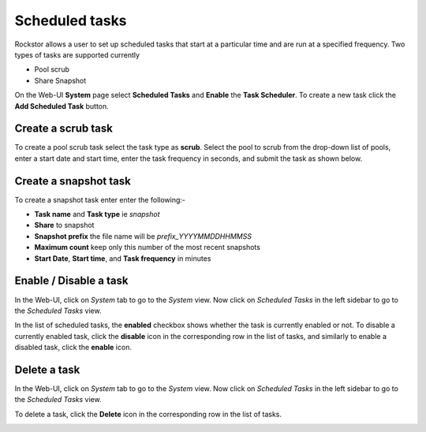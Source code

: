.. _tasks:

Scheduled tasks
===============

Rockstor allows a user to set up scheduled tasks that start at a particular time
and are run at a specified frequency. Two types of tasks are supported currently

* Pool scrub
* Share Snapshot 

On the Web-UI **System** page select **Scheduled Tasks** and **Enable** the **Task
Scheduler**. To create a new task click the **Add Scheduled Task** button.

Create a scrub task
-------------------

To create a pool scrub task select the task type as **scrub**. Select the pool
to scrub from the drop-down list of pools, enter a start date and start time,
enter the task frequency in seconds, and submit the task as shown below.

.. image:: scrub_task.png
   :scale: 100 %
   :align: center

.. _snapshottask:

Create a snapshot task
----------------------

To create a snapshot task enter enter the following:-

* **Task name** and **Task type** ie *snapshot*
* **Share** to snapshot
* **Snapshot prefix** the file name will be *prefix_YYYYMMDDHHMMSS*
* **Maximum count** keep only this number of the most recent snapshots
* **Start Date**, **Start time**, and **Task frequency** in minutes

.. image:: snapshot_task.gif
   :scale: 75 %
   :align: center

Enable / Disable a task
-----------------------

In the Web-UI, click on *System* tab to go to the *System* view. Now click on
*Scheduled Tasks* in the left sidebar to go to the *Scheduled Tasks* view.

In the list of scheduled tasks, the **enabled** checkbox shows whether the task
is currently enabled or not. To disable a currently enabled task, click the
**disable** icon in the corresponding row in the list of tasks, and similarly to
enable a disabled task, click the **enable** icon.

.. image:: enable_disable_task.gif
   :scale: 75 %
   :align: center

Delete a task
-------------

In the Web-UI, click on *System* tab to go to the *System* view. Now click on
*Scheduled Tasks* in the left sidebar to go to the *Scheduled Tasks* view.

To delete a task, click the **Delete** icon in the corresponding row in the list
of tasks.

.. image:: delete_task.gif
   :scale: 75 %
   :align: center

